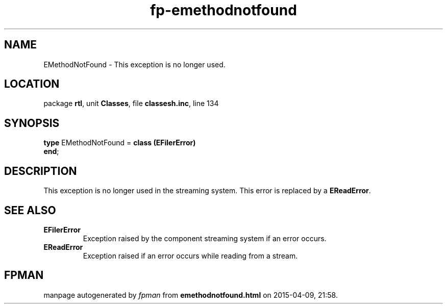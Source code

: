 .\" file autogenerated by fpman
.TH "fp-emethodnotfound" 3 "2014-03-14" "fpman" "Free Pascal Programmer's Manual"
.SH NAME
EMethodNotFound - This exception is no longer used.
.SH LOCATION
package \fBrtl\fR, unit \fBClasses\fR, file \fBclassesh.inc\fR, line 134
.SH SYNOPSIS
\fBtype\fR EMethodNotFound = \fBclass (EFilerError)\fR
.br
\fBend\fR;
.SH DESCRIPTION
This exception is no longer used in the streaming system. This error is replaced by a \fBEReadError\fR.


.SH SEE ALSO
.TP
.B EFilerError
Exception raised by the component streaming system if an error occurs.
.TP
.B EReadError
Exception raised if an error occurs while reading from a stream.

.SH FPMAN
manpage autogenerated by \fIfpman\fR from \fBemethodnotfound.html\fR on 2015-04-09, 21:58.

